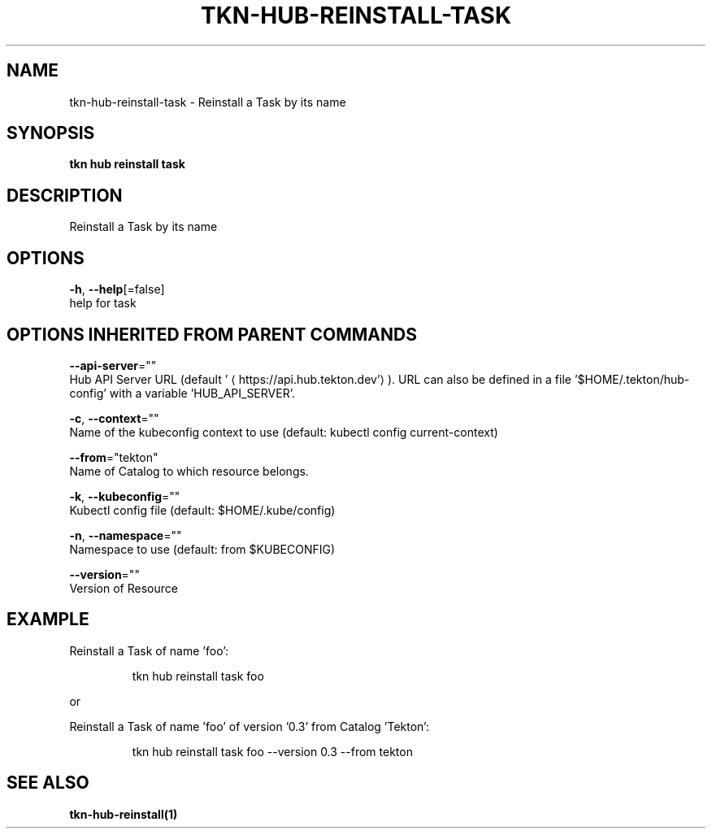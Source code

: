 .TH "TKN\-HUB\-REINSTALL\-TASK" "1" "" "Auto generated by spf13/cobra" "" 
.nh
.ad l


.SH NAME
.PP
tkn\-hub\-reinstall\-task \- Reinstall a Task by its name


.SH SYNOPSIS
.PP
\fBtkn hub reinstall task\fP


.SH DESCRIPTION
.PP
Reinstall a Task by its name


.SH OPTIONS
.PP
\fB\-h\fP, \fB\-\-help\fP[=false]
    help for task


.SH OPTIONS INHERITED FROM PARENT COMMANDS
.PP
\fB\-\-api\-server\fP=""
    Hub API Server URL (default '
\[la]https://api.hub.tekton.dev'\[ra]).
URL can also be defined in a file '$HOME/.tekton/hub\-config' with a variable 'HUB\_API\_SERVER'.

.PP
\fB\-c\fP, \fB\-\-context\fP=""
    Name of the kubeconfig context to use (default: kubectl config current\-context)

.PP
\fB\-\-from\fP="tekton"
    Name of Catalog to which resource belongs.

.PP
\fB\-k\fP, \fB\-\-kubeconfig\fP=""
    Kubectl config file (default: $HOME/.kube/config)

.PP
\fB\-n\fP, \fB\-\-namespace\fP=""
    Namespace to use (default: from $KUBECONFIG)

.PP
\fB\-\-version\fP=""
    Version of Resource


.SH EXAMPLE
.PP
Reinstall a Task of name 'foo':

.PP
.RS

.nf
tkn hub reinstall task foo

.fi
.RE

.PP
or

.PP
Reinstall a Task of name 'foo' of version '0.3' from Catalog 'Tekton':

.PP
.RS

.nf
tkn hub reinstall task foo \-\-version 0.3 \-\-from tekton

.fi
.RE


.SH SEE ALSO
.PP
\fBtkn\-hub\-reinstall(1)\fP
